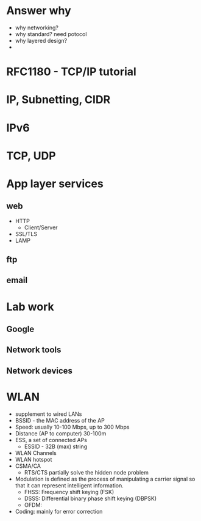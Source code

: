 * Answer why
- why networking?
- why standard? need potocol
- why layered design?
- 

* RFC1180 - TCP/IP tutorial
* IP, Subnetting, CIDR
* IPv6
* TCP, UDP
* App layer services
** web
   - HTTP
     - Client/Server
   - SSL/TLS
   - LAMP
** ftp
** email
* Lab work
** Google
** Network tools
** Network devices
* WLAN
  - supplement to wired LANs
  - BSSID - the MAC address of the AP 
  - Speed: usually 10-100 Mbps, up to 300 Mbps
  - Distance (AP to computer) 30-100m
  - ESS, a set of connected APs
    - ESSID - 32B (max) string
  - WLAN Channels
  - WLAN hotspot
  - CSMA/CA
    - RTS/CTS partially solve the hidden node problem
  - Modulation is defined as the process of manipulating a carrier signal so
    that it can represent intelligent information.
    - FHSS: Frequency shift keying (FSK)
    - DSSS: Differential binary phase shift keying (DBPSK)
    - OFDM: 
  - Coding: mainly for error correction

